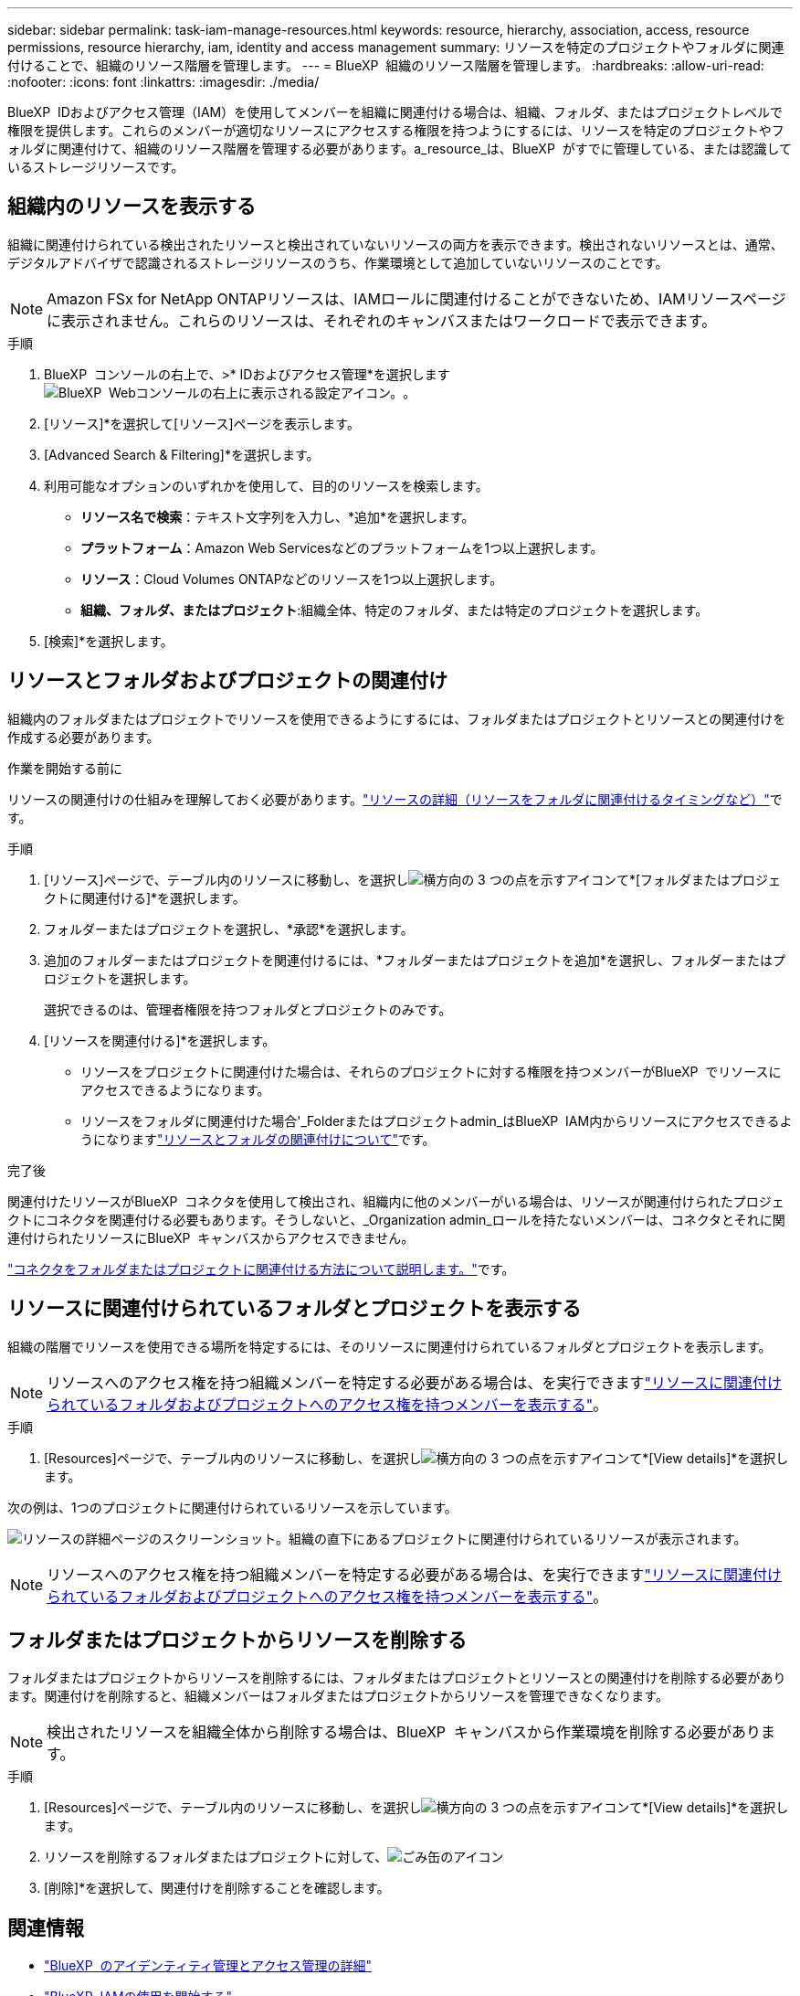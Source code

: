 ---
sidebar: sidebar 
permalink: task-iam-manage-resources.html 
keywords: resource, hierarchy, association, access, resource permissions, resource hierarchy, iam, identity and access management 
summary: リソースを特定のプロジェクトやフォルダに関連付けることで、組織のリソース階層を管理します。 
---
= BlueXP  組織のリソース階層を管理します。
:hardbreaks:
:allow-uri-read: 
:nofooter: 
:icons: font
:linkattrs: 
:imagesdir: ./media/


[role="lead"]
BlueXP  IDおよびアクセス管理（IAM）を使用してメンバーを組織に関連付ける場合は、組織、フォルダ、またはプロジェクトレベルで権限を提供します。これらのメンバーが適切なリソースにアクセスする権限を持つようにするには、リソースを特定のプロジェクトやフォルダに関連付けて、組織のリソース階層を管理する必要があります。a_resource_は、BlueXP  がすでに管理している、または認識しているストレージリソースです。



== 組織内のリソースを表示する

組織に関連付けられている検出されたリソースと検出されていないリソースの両方を表示できます。検出されないリソースとは、通常、デジタルアドバイザで認識されるストレージリソースのうち、作業環境として追加していないリソースのことです。


NOTE: Amazon FSx for NetApp ONTAPリソースは、IAMロールに関連付けることができないため、IAMリソースページに表示されません。これらのリソースは、それぞれのキャンバスまたはワークロードで表示できます。

.手順
. BlueXP  コンソールの右上で、>* IDおよびアクセス管理*を選択しますimage:icon-settings-option.png["BlueXP  Webコンソールの右上に表示される設定アイコン。"]。
. [リソース]*を選択して[リソース]ページを表示します。
. [Advanced Search & Filtering]*を選択します。
. 利用可能なオプションのいずれかを使用して、目的のリソースを検索します。
+
** *リソース名で検索*：テキスト文字列を入力し、*追加*を選択します。
** *プラットフォーム*：Amazon Web Servicesなどのプラットフォームを1つ以上選択します。
** *リソース*：Cloud Volumes ONTAPなどのリソースを1つ以上選択します。
** *組織、フォルダ、またはプロジェクト*:組織全体、特定のフォルダ、または特定のプロジェクトを選択します。


. [検索]*を選択します。




== リソースとフォルダおよびプロジェクトの関連付け

組織内のフォルダまたはプロジェクトでリソースを使用できるようにするには、フォルダまたはプロジェクトとリソースとの関連付けを作成する必要があります。

.作業を開始する前に
リソースの関連付けの仕組みを理解しておく必要があります。link:concept-identity-and-access-management.html#resources["リソースの詳細（リソースをフォルダに関連付けるタイミングなど）"]です。

.手順
. [リソース]ページで、テーブル内のリソースに移動し、を選択しimage:icon-action.png["横方向の 3 つの点を示すアイコン"]て*[フォルダまたはプロジェクトに関連付ける]*を選択します。
. フォルダーまたはプロジェクトを選択し、*承認*を選択します。
. 追加のフォルダーまたはプロジェクトを関連付けるには、*フォルダーまたはプロジェクトを追加*を選択し、フォルダーまたはプロジェクトを選択します。
+
選択できるのは、管理者権限を持つフォルダとプロジェクトのみです。

. [リソースを関連付ける]*を選択します。
+
** リソースをプロジェクトに関連付けた場合は、それらのプロジェクトに対する権限を持つメンバーがBlueXP  でリソースにアクセスできるようになります。
** リソースをフォルダに関連付けた場合'_Folderまたはプロジェクトadmin_はBlueXP  IAM内からリソースにアクセスできるようになりますlink:concept-identity-and-access-management.html#resources["リソースとフォルダの関連付けについて"]です。




.完了後
関連付けたリソースがBlueXP  コネクタを使用して検出され、組織内に他のメンバーがいる場合は、リソースが関連付けられたプロジェクトにコネクタを関連付ける必要もあります。そうしないと、_Organization admin_ロールを持たないメンバーは、コネクタとそれに関連付けられたリソースにBlueXP  キャンバスからアクセスできません。

link:task-iam-associate-connectors.html["コネクタをフォルダまたはプロジェクトに関連付ける方法について説明します。"]です。



== リソースに関連付けられているフォルダとプロジェクトを表示する

組織の階層でリソースを使用できる場所を特定するには、そのリソースに関連付けられているフォルダとプロジェクトを表示します。


NOTE: リソースへのアクセス権を持つ組織メンバーを特定する必要がある場合は、を実行できますlink:task-iam-manage-folders-projects.html#view-associated-resources-members["リソースに関連付けられているフォルダおよびプロジェクトへのアクセス権を持つメンバーを表示する"]。

.手順
. [Resources]ページで、テーブル内のリソースに移動し、を選択しimage:icon-action.png["横方向の 3 つの点を示すアイコン"]て*[View details]*を選択します。


次の例は、1つのプロジェクトに関連付けられているリソースを示しています。

image:screenshot-iam-resource-details.png["リソースの詳細ページのスクリーンショット。組織の直下にあるプロジェクトに関連付けられているリソースが表示されます。"]


NOTE: リソースへのアクセス権を持つ組織メンバーを特定する必要がある場合は、を実行できますlink:task-iam-manage-folders-projects.html#view-associated-resources-members["リソースに関連付けられているフォルダおよびプロジェクトへのアクセス権を持つメンバーを表示する"]。



== フォルダまたはプロジェクトからリソースを削除する

フォルダまたはプロジェクトからリソースを削除するには、フォルダまたはプロジェクトとリソースとの関連付けを削除する必要があります。関連付けを削除すると、組織メンバーはフォルダまたはプロジェクトからリソースを管理できなくなります。


NOTE: 検出されたリソースを組織全体から削除する場合は、BlueXP  キャンバスから作業環境を削除する必要があります。

.手順
. [Resources]ページで、テーブル内のリソースに移動し、を選択しimage:icon-action.png["横方向の 3 つの点を示すアイコン"]て*[View details]*を選択します。
. リソースを削除するフォルダまたはプロジェクトに対して、image:icon-delete.png["ごみ缶のアイコン"]
. [削除]*を選択して、関連付けを削除することを確認します。




== 関連情報

* link:concept-identity-and-access-management.html["BlueXP  のアイデンティティ管理とアクセス管理の詳細"]
* link:task-iam-get-started.html["BlueXP  IAMの使用を開始する"]
* https://docs.netapp.com/us-en/bluexp-automation/tenancyv4/overview.html["BlueXP  IAM向けAPIの詳細"^]

